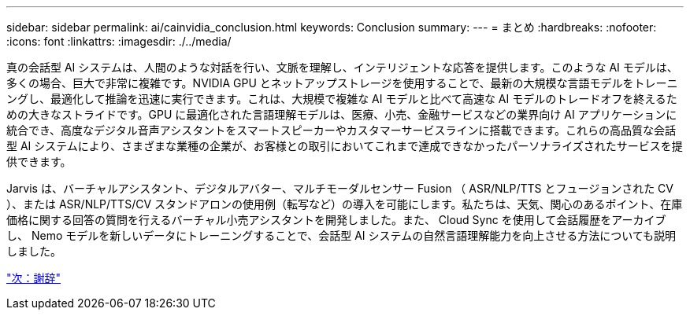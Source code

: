 ---
sidebar: sidebar 
permalink: ai/cainvidia_conclusion.html 
keywords: Conclusion 
summary:  
---
= まとめ
:hardbreaks:
:nofooter: 
:icons: font
:linkattrs: 
:imagesdir: ./../media/


真の会話型 AI システムは、人間のような対話を行い、文脈を理解し、インテリジェントな応答を提供します。このような AI モデルは、多くの場合、巨大で非常に複雑です。NVIDIA GPU とネットアップストレージを使用することで、最新の大規模な言語モデルをトレーニングし、最適化して推論を迅速に実行できます。これは、大規模で複雑な AI モデルと比べて高速な AI モデルのトレードオフを終えるための大きなストライドです。GPU に最適化された言語理解モデルは、医療、小売、金融サービスなどの業界向け AI アプリケーションに統合でき、高度なデジタル音声アシスタントをスマートスピーカーやカスタマーサービスラインに搭載できます。これらの高品質な会話型 AI システムにより、さまざまな業種の企業が、お客様との取引においてこれまで達成できなかったパーソナライズされたサービスを提供できます。

Jarvis は、バーチャルアシスタント、デジタルアバター、マルチモーダルセンサー Fusion （ ASR/NLP/TTS とフュージョンされた CV ）、または ASR/NLP/TTS/CV スタンドアロンの使用例（転写など）の導入を可能にします。私たちは、天気、関心のあるポイント、在庫価格に関する回答の質問を行えるバーチャル小売アシスタントを開発しました。また、 Cloud Sync を使用して会話履歴をアーカイブし、 Nemo モデルを新しいデータにトレーニングすることで、会話型 AI システムの自然言語理解能力を向上させる方法についても説明しました。

link:cainvidia_acknowledgments.html["次：謝辞"]
